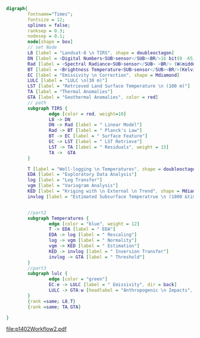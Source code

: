 #+NAME: fig:p1402Workflow
#+HEADER: :cache yes :tangle yes :exports both
#+HEADER: :results output graphics
#+BEGIN_SRC dot :file p1402Workflow2.pdf
  digraph{
          fontname="Times";
          fontsize = 12;
          splines = false;
          ranksep = 0.3;
          nodesep = 0.1;
          node[shape = box]
          // set Node
          L8 [label = "Landsat-8 \n TIRS", shape = doubleoctagon]
          DN [label = <Digital Numbers<SUB>sensor</SUB><BR/>16 bit(0 -65,535)>]
          Rad [label = <Spectral Radiance<SUB>sensor</SUB> <BR/> (W&middot;m<SUP>-2</SUP>sr<SUP>-1</SUP>&mu;m<SUP>-1</SUP>)>]
          BT [label = <Brightness Temperature<SUB>sensor</SUB><BR/>(Kelvin, 30 m)>]
          EC [label = "Emissivity \n Correction", shape = Mdiamond]
          LULC [label = "LULC \n(30 m)"]
          LST [label = "Retrieved Land Surface Temperature \n (100 m)"]
          TA [label = "Thermal Anomalies"]
          GTA [label = "Geothermal Anomalies", color = red]
          // path
          subgraph TIRS {
                  edge [color = red, weight=10]
                  L8 -> DN
                  DN -> Rad [label = " Linear Model"]
                  Rad -> BT [label = " Planck's Law"]
                  BT -> EC [label = " Surface Feature"]
                  EC -> LST [label = " LST Retrieve"]
                  LST -> TA [label = " Residuals", weight = 15]
                  TA ->  GTA
          }

          T [label = "Well-logging \n Temperatures", shape = doubleoctagon]
          EDA [label = "Exploratory Data Analysis"]
          log [label = "Log Transfer"]
          vgm [label = "Variogram Analysis"]
          KED [label = "Kriging with \n External \n Trend", shape = Mdiamond]
          invlog [label = "Estimated Subsurface Temperatrue \n (1000 &times; 1000 &times; 100 m)"]


          //part2
          subgraph Temperatures {
                  edge [color = "blue", weight = 12]
                  T -> EDA [label = " EDA"]
                  EDA -> log [label = " Rescaling"]
                  log -> vgm [label = " Normality"]
                  vgm -> KED [label = " Estimation"]
                  KED -> invlog [label = " Inversion Transfer"]
                  invlog -> GTA [label = " Threshold"]
          }
          //part3
          subgraph lulc {
                  edge [color = "green"]
                  EC:e -> LULC [label = " Emissivity", dir = back]
                  LULC -> GTA:w [headlabel = "Anthropogenic \n Impacts", labeldistance=6, labelangle=15] // human
          }
          {rank =same; L8,T}
          {rank =same; TA,GTA}

  }

#+END_SRC
#+CAPTION: Workflow of paper 1402
#+RESULTS[0ffcab7f4244441ccf9e0fcfd08aa8e93ef3dc5c]: fig:p1402Workflow
[[file:p1402Workflow2.pdf]]
#+RESULTS[435de1589867b53f14370fb15315fddb66525f4b]: fig:p1402Workflow
[[file:p1402Workflow.png]]
